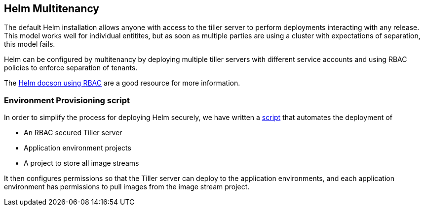 
== Helm Multitenancy

The default Helm installation allows anyone with access to the tiller
server to perform deployments interacting with any release. This model
works well for individual entitites, but as soon as multiple parties are
using a cluster with expectations of separation, this model fails.

Helm can be configured by multitenancy by deploying multiple tiller
servers with different service accounts and using RBAC policies to
enforce separation of tenants.

The https://docs.helm.sh/using_helm/#role-based-access-control[Helm docson using RBAC] are a good resource for more information.


=== Environment Provisioning script

In order to simplify the process for deploying Helm securely, we have
written a
https://github.com/boozallen/sdp-helm-chart/blob/master/resources/helm/provision_app_envs.sh[script]
that automates the deployment of

* An RBAC secured Tiller server
* Application environment projects
* A project to store all image streams

It then configures permissions so that the Tiller server can deploy to
the application environments, and each application environment has
permissions to pull images from the image stream project.

